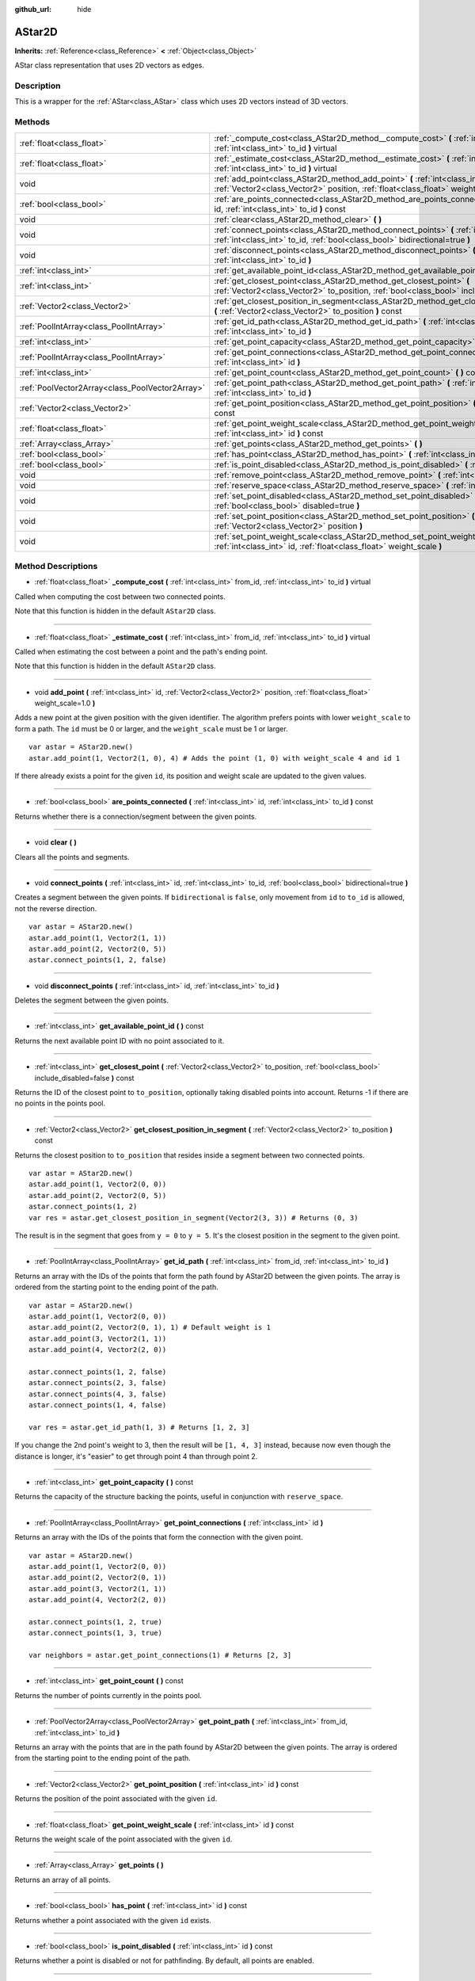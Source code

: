 :github_url: hide

.. Generated automatically by doc/tools/makerst.py in Godot's source tree.
.. DO NOT EDIT THIS FILE, but the AStar2D.xml source instead.
.. The source is found in doc/classes or modules/<name>/doc_classes.

.. _class_AStar2D:

AStar2D
=======

**Inherits:** :ref:`Reference<class_Reference>` **<** :ref:`Object<class_Object>`

AStar class representation that uses 2D vectors as edges.

Description
-----------

This is a wrapper for the :ref:`AStar<class_AStar>` class which uses 2D vectors instead of 3D vectors.

Methods
-------

+-------------------------------------------------+------------------------------------------------------------------------------------------------------------------------------------------------------------------------------+
| :ref:`float<class_float>`                       | :ref:`_compute_cost<class_AStar2D_method__compute_cost>` **(** :ref:`int<class_int>` from_id, :ref:`int<class_int>` to_id **)** virtual                                      |
+-------------------------------------------------+------------------------------------------------------------------------------------------------------------------------------------------------------------------------------+
| :ref:`float<class_float>`                       | :ref:`_estimate_cost<class_AStar2D_method__estimate_cost>` **(** :ref:`int<class_int>` from_id, :ref:`int<class_int>` to_id **)** virtual                                    |
+-------------------------------------------------+------------------------------------------------------------------------------------------------------------------------------------------------------------------------------+
| void                                            | :ref:`add_point<class_AStar2D_method_add_point>` **(** :ref:`int<class_int>` id, :ref:`Vector2<class_Vector2>` position, :ref:`float<class_float>` weight_scale=1.0 **)**    |
+-------------------------------------------------+------------------------------------------------------------------------------------------------------------------------------------------------------------------------------+
| :ref:`bool<class_bool>`                         | :ref:`are_points_connected<class_AStar2D_method_are_points_connected>` **(** :ref:`int<class_int>` id, :ref:`int<class_int>` to_id **)** const                               |
+-------------------------------------------------+------------------------------------------------------------------------------------------------------------------------------------------------------------------------------+
| void                                            | :ref:`clear<class_AStar2D_method_clear>` **(** **)**                                                                                                                         |
+-------------------------------------------------+------------------------------------------------------------------------------------------------------------------------------------------------------------------------------+
| void                                            | :ref:`connect_points<class_AStar2D_method_connect_points>` **(** :ref:`int<class_int>` id, :ref:`int<class_int>` to_id, :ref:`bool<class_bool>` bidirectional=true **)**     |
+-------------------------------------------------+------------------------------------------------------------------------------------------------------------------------------------------------------------------------------+
| void                                            | :ref:`disconnect_points<class_AStar2D_method_disconnect_points>` **(** :ref:`int<class_int>` id, :ref:`int<class_int>` to_id **)**                                           |
+-------------------------------------------------+------------------------------------------------------------------------------------------------------------------------------------------------------------------------------+
| :ref:`int<class_int>`                           | :ref:`get_available_point_id<class_AStar2D_method_get_available_point_id>` **(** **)** const                                                                                 |
+-------------------------------------------------+------------------------------------------------------------------------------------------------------------------------------------------------------------------------------+
| :ref:`int<class_int>`                           | :ref:`get_closest_point<class_AStar2D_method_get_closest_point>` **(** :ref:`Vector2<class_Vector2>` to_position, :ref:`bool<class_bool>` include_disabled=false **)** const |
+-------------------------------------------------+------------------------------------------------------------------------------------------------------------------------------------------------------------------------------+
| :ref:`Vector2<class_Vector2>`                   | :ref:`get_closest_position_in_segment<class_AStar2D_method_get_closest_position_in_segment>` **(** :ref:`Vector2<class_Vector2>` to_position **)** const                     |
+-------------------------------------------------+------------------------------------------------------------------------------------------------------------------------------------------------------------------------------+
| :ref:`PoolIntArray<class_PoolIntArray>`         | :ref:`get_id_path<class_AStar2D_method_get_id_path>` **(** :ref:`int<class_int>` from_id, :ref:`int<class_int>` to_id **)**                                                  |
+-------------------------------------------------+------------------------------------------------------------------------------------------------------------------------------------------------------------------------------+
| :ref:`int<class_int>`                           | :ref:`get_point_capacity<class_AStar2D_method_get_point_capacity>` **(** **)** const                                                                                         |
+-------------------------------------------------+------------------------------------------------------------------------------------------------------------------------------------------------------------------------------+
| :ref:`PoolIntArray<class_PoolIntArray>`         | :ref:`get_point_connections<class_AStar2D_method_get_point_connections>` **(** :ref:`int<class_int>` id **)**                                                                |
+-------------------------------------------------+------------------------------------------------------------------------------------------------------------------------------------------------------------------------------+
| :ref:`int<class_int>`                           | :ref:`get_point_count<class_AStar2D_method_get_point_count>` **(** **)** const                                                                                               |
+-------------------------------------------------+------------------------------------------------------------------------------------------------------------------------------------------------------------------------------+
| :ref:`PoolVector2Array<class_PoolVector2Array>` | :ref:`get_point_path<class_AStar2D_method_get_point_path>` **(** :ref:`int<class_int>` from_id, :ref:`int<class_int>` to_id **)**                                            |
+-------------------------------------------------+------------------------------------------------------------------------------------------------------------------------------------------------------------------------------+
| :ref:`Vector2<class_Vector2>`                   | :ref:`get_point_position<class_AStar2D_method_get_point_position>` **(** :ref:`int<class_int>` id **)** const                                                                |
+-------------------------------------------------+------------------------------------------------------------------------------------------------------------------------------------------------------------------------------+
| :ref:`float<class_float>`                       | :ref:`get_point_weight_scale<class_AStar2D_method_get_point_weight_scale>` **(** :ref:`int<class_int>` id **)** const                                                        |
+-------------------------------------------------+------------------------------------------------------------------------------------------------------------------------------------------------------------------------------+
| :ref:`Array<class_Array>`                       | :ref:`get_points<class_AStar2D_method_get_points>` **(** **)**                                                                                                               |
+-------------------------------------------------+------------------------------------------------------------------------------------------------------------------------------------------------------------------------------+
| :ref:`bool<class_bool>`                         | :ref:`has_point<class_AStar2D_method_has_point>` **(** :ref:`int<class_int>` id **)** const                                                                                  |
+-------------------------------------------------+------------------------------------------------------------------------------------------------------------------------------------------------------------------------------+
| :ref:`bool<class_bool>`                         | :ref:`is_point_disabled<class_AStar2D_method_is_point_disabled>` **(** :ref:`int<class_int>` id **)** const                                                                  |
+-------------------------------------------------+------------------------------------------------------------------------------------------------------------------------------------------------------------------------------+
| void                                            | :ref:`remove_point<class_AStar2D_method_remove_point>` **(** :ref:`int<class_int>` id **)**                                                                                  |
+-------------------------------------------------+------------------------------------------------------------------------------------------------------------------------------------------------------------------------------+
| void                                            | :ref:`reserve_space<class_AStar2D_method_reserve_space>` **(** :ref:`int<class_int>` num_nodes **)**                                                                         |
+-------------------------------------------------+------------------------------------------------------------------------------------------------------------------------------------------------------------------------------+
| void                                            | :ref:`set_point_disabled<class_AStar2D_method_set_point_disabled>` **(** :ref:`int<class_int>` id, :ref:`bool<class_bool>` disabled=true **)**                               |
+-------------------------------------------------+------------------------------------------------------------------------------------------------------------------------------------------------------------------------------+
| void                                            | :ref:`set_point_position<class_AStar2D_method_set_point_position>` **(** :ref:`int<class_int>` id, :ref:`Vector2<class_Vector2>` position **)**                              |
+-------------------------------------------------+------------------------------------------------------------------------------------------------------------------------------------------------------------------------------+
| void                                            | :ref:`set_point_weight_scale<class_AStar2D_method_set_point_weight_scale>` **(** :ref:`int<class_int>` id, :ref:`float<class_float>` weight_scale **)**                      |
+-------------------------------------------------+------------------------------------------------------------------------------------------------------------------------------------------------------------------------------+

Method Descriptions
-------------------

.. _class_AStar2D_method__compute_cost:

- :ref:`float<class_float>` **_compute_cost** **(** :ref:`int<class_int>` from_id, :ref:`int<class_int>` to_id **)** virtual

Called when computing the cost between two connected points.

Note that this function is hidden in the default ``AStar2D`` class.

----

.. _class_AStar2D_method__estimate_cost:

- :ref:`float<class_float>` **_estimate_cost** **(** :ref:`int<class_int>` from_id, :ref:`int<class_int>` to_id **)** virtual

Called when estimating the cost between a point and the path's ending point.

Note that this function is hidden in the default ``AStar2D`` class.

----

.. _class_AStar2D_method_add_point:

- void **add_point** **(** :ref:`int<class_int>` id, :ref:`Vector2<class_Vector2>` position, :ref:`float<class_float>` weight_scale=1.0 **)**

Adds a new point at the given position with the given identifier. The algorithm prefers points with lower ``weight_scale`` to form a path. The ``id`` must be 0 or larger, and the ``weight_scale`` must be 1 or larger.

::

    var astar = AStar2D.new()
    astar.add_point(1, Vector2(1, 0), 4) # Adds the point (1, 0) with weight_scale 4 and id 1

If there already exists a point for the given ``id``, its position and weight scale are updated to the given values.

----

.. _class_AStar2D_method_are_points_connected:

- :ref:`bool<class_bool>` **are_points_connected** **(** :ref:`int<class_int>` id, :ref:`int<class_int>` to_id **)** const

Returns whether there is a connection/segment between the given points.

----

.. _class_AStar2D_method_clear:

- void **clear** **(** **)**

Clears all the points and segments.

----

.. _class_AStar2D_method_connect_points:

- void **connect_points** **(** :ref:`int<class_int>` id, :ref:`int<class_int>` to_id, :ref:`bool<class_bool>` bidirectional=true **)**

Creates a segment between the given points. If ``bidirectional`` is ``false``, only movement from ``id`` to ``to_id`` is allowed, not the reverse direction.

::

    var astar = AStar2D.new()
    astar.add_point(1, Vector2(1, 1))
    astar.add_point(2, Vector2(0, 5))
    astar.connect_points(1, 2, false)

----

.. _class_AStar2D_method_disconnect_points:

- void **disconnect_points** **(** :ref:`int<class_int>` id, :ref:`int<class_int>` to_id **)**

Deletes the segment between the given points.

----

.. _class_AStar2D_method_get_available_point_id:

- :ref:`int<class_int>` **get_available_point_id** **(** **)** const

Returns the next available point ID with no point associated to it.

----

.. _class_AStar2D_method_get_closest_point:

- :ref:`int<class_int>` **get_closest_point** **(** :ref:`Vector2<class_Vector2>` to_position, :ref:`bool<class_bool>` include_disabled=false **)** const

Returns the ID of the closest point to ``to_position``, optionally taking disabled points into account. Returns -1 if there are no points in the points pool.

----

.. _class_AStar2D_method_get_closest_position_in_segment:

- :ref:`Vector2<class_Vector2>` **get_closest_position_in_segment** **(** :ref:`Vector2<class_Vector2>` to_position **)** const

Returns the closest position to ``to_position`` that resides inside a segment between two connected points.

::

    var astar = AStar2D.new()
    astar.add_point(1, Vector2(0, 0))
    astar.add_point(2, Vector2(0, 5))
    astar.connect_points(1, 2)
    var res = astar.get_closest_position_in_segment(Vector2(3, 3)) # Returns (0, 3)

The result is in the segment that goes from ``y = 0`` to ``y = 5``. It's the closest position in the segment to the given point.

----

.. _class_AStar2D_method_get_id_path:

- :ref:`PoolIntArray<class_PoolIntArray>` **get_id_path** **(** :ref:`int<class_int>` from_id, :ref:`int<class_int>` to_id **)**

Returns an array with the IDs of the points that form the path found by AStar2D between the given points. The array is ordered from the starting point to the ending point of the path.

::

    var astar = AStar2D.new()
    astar.add_point(1, Vector2(0, 0))
    astar.add_point(2, Vector2(0, 1), 1) # Default weight is 1
    astar.add_point(3, Vector2(1, 1))
    astar.add_point(4, Vector2(2, 0))
    
    astar.connect_points(1, 2, false)
    astar.connect_points(2, 3, false)
    astar.connect_points(4, 3, false)
    astar.connect_points(1, 4, false)
    
    var res = astar.get_id_path(1, 3) # Returns [1, 2, 3]

If you change the 2nd point's weight to 3, then the result will be ``[1, 4, 3]`` instead, because now even though the distance is longer, it's "easier" to get through point 4 than through point 2.

----

.. _class_AStar2D_method_get_point_capacity:

- :ref:`int<class_int>` **get_point_capacity** **(** **)** const

Returns the capacity of the structure backing the points, useful in conjunction with ``reserve_space``.

----

.. _class_AStar2D_method_get_point_connections:

- :ref:`PoolIntArray<class_PoolIntArray>` **get_point_connections** **(** :ref:`int<class_int>` id **)**

Returns an array with the IDs of the points that form the connection with the given point.

::

    var astar = AStar2D.new()
    astar.add_point(1, Vector2(0, 0))
    astar.add_point(2, Vector2(0, 1))
    astar.add_point(3, Vector2(1, 1))
    astar.add_point(4, Vector2(2, 0))
    
    astar.connect_points(1, 2, true)
    astar.connect_points(1, 3, true)
    
    var neighbors = astar.get_point_connections(1) # Returns [2, 3]

----

.. _class_AStar2D_method_get_point_count:

- :ref:`int<class_int>` **get_point_count** **(** **)** const

Returns the number of points currently in the points pool.

----

.. _class_AStar2D_method_get_point_path:

- :ref:`PoolVector2Array<class_PoolVector2Array>` **get_point_path** **(** :ref:`int<class_int>` from_id, :ref:`int<class_int>` to_id **)**

Returns an array with the points that are in the path found by AStar2D between the given points. The array is ordered from the starting point to the ending point of the path.

----

.. _class_AStar2D_method_get_point_position:

- :ref:`Vector2<class_Vector2>` **get_point_position** **(** :ref:`int<class_int>` id **)** const

Returns the position of the point associated with the given ``id``.

----

.. _class_AStar2D_method_get_point_weight_scale:

- :ref:`float<class_float>` **get_point_weight_scale** **(** :ref:`int<class_int>` id **)** const

Returns the weight scale of the point associated with the given ``id``.

----

.. _class_AStar2D_method_get_points:

- :ref:`Array<class_Array>` **get_points** **(** **)**

Returns an array of all points.

----

.. _class_AStar2D_method_has_point:

- :ref:`bool<class_bool>` **has_point** **(** :ref:`int<class_int>` id **)** const

Returns whether a point associated with the given ``id`` exists.

----

.. _class_AStar2D_method_is_point_disabled:

- :ref:`bool<class_bool>` **is_point_disabled** **(** :ref:`int<class_int>` id **)** const

Returns whether a point is disabled or not for pathfinding. By default, all points are enabled.

----

.. _class_AStar2D_method_remove_point:

- void **remove_point** **(** :ref:`int<class_int>` id **)**

Removes the point associated with the given ``id`` from the points pool.

----

.. _class_AStar2D_method_reserve_space:

- void **reserve_space** **(** :ref:`int<class_int>` num_nodes **)**

Reserves space internally for ``num_nodes`` points, useful if you're adding a known large number of points at once, for a grid for instance. New capacity must be greater or equals to old capacity.

----

.. _class_AStar2D_method_set_point_disabled:

- void **set_point_disabled** **(** :ref:`int<class_int>` id, :ref:`bool<class_bool>` disabled=true **)**

Disables or enables the specified point for pathfinding. Useful for making a temporary obstacle.

----

.. _class_AStar2D_method_set_point_position:

- void **set_point_position** **(** :ref:`int<class_int>` id, :ref:`Vector2<class_Vector2>` position **)**

Sets the ``position`` for the point with the given ``id``.

----

.. _class_AStar2D_method_set_point_weight_scale:

- void **set_point_weight_scale** **(** :ref:`int<class_int>` id, :ref:`float<class_float>` weight_scale **)**

Sets the ``weight_scale`` for the point with the given ``id``.


